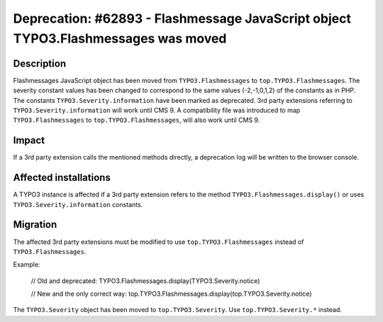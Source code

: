 ==================================================================================
Deprecation: #62893 - Flashmessage JavaScript object TYPO3.Flashmessages was moved
==================================================================================

Description
===========

Flashmessages JavaScript object has been moved from ``TYPO3.Flashmessages`` to ``top.TYPO3.Flashmessages``.
The severity constant values has been changed to correspond to the same values (-2,-1,0,1,2) of the constants as in PHP.
The constants ``TYPO3.Severity.information`` have been marked as deprecated.
3rd party extensions referring to ``TYPO3.Severity.information`` will work until CMS 9.
A compatibility file was introduced to map ``TYPO3.Flashmessages`` to ``top.TYPO3.Flashmessages``, will also work until CMS 9.


Impact
======

If a 3rd party extension calls the mentioned methods directly, a deprecation log will be written to the browser console.


Affected installations
======================

A TYPO3 instance is affected if a 3rd party extension refers to the method ``TYPO3.Flashmessages.display()`` or uses ``TYPO3.Severity.information`` constants.


Migration
=========

The affected 3rd party extensions must be modified to use ``top.TYPO3.Flashmessages`` instead of ``TYPO3.Flashmessages``.

Example:

    .. code-block:: javascript

    // Old and deprecated:
    TYPO3.Flashmessages.display(TYPO3.Severity.notice)

    // New and the only correct way:
    top.TYPO3.Flashmessages.display(top.TYPO3.Severity.notice)

    ..

The ``TYPO3.Severity`` object has been moved to ``top.TYPO3.Severity``. Use ``top.TYPO3.Severity.*`` instead.
